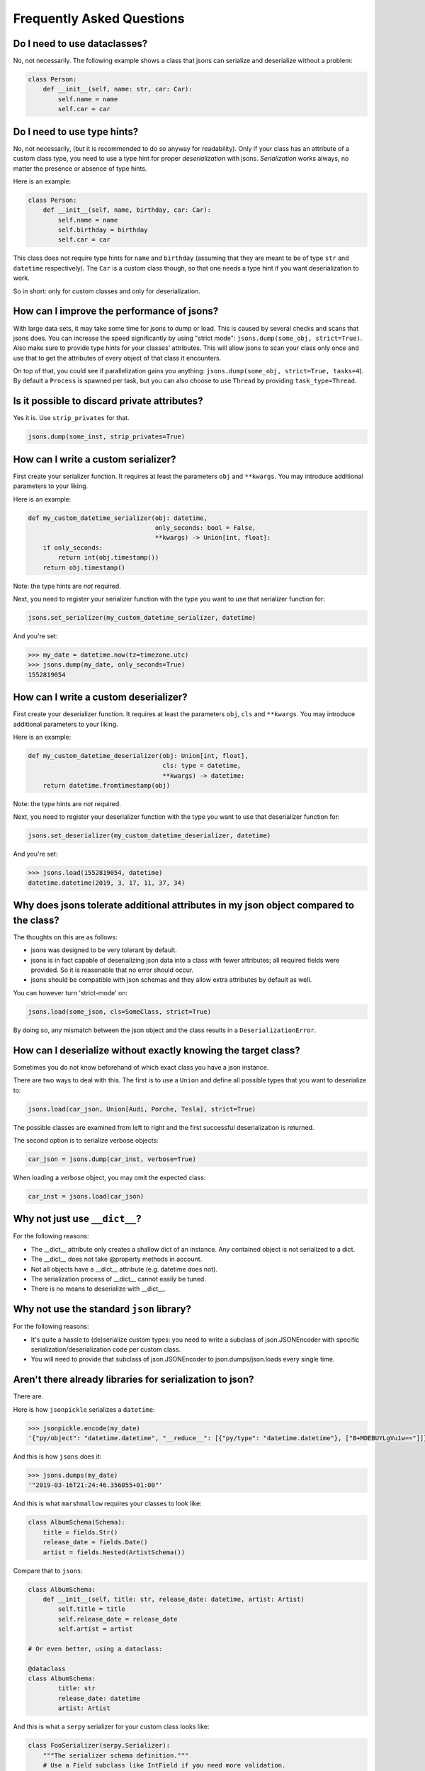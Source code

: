 ##########################
Frequently Asked Questions
##########################

Do I need to use dataclasses?
-----------------------------
No, not necessarily. The following example shows a class that jsons can
serialize and deserialize without a problem:

.. code:: python

    class Person:
        def __init__(self, name: str, car: Car):
            self.name = name
            self.car = car

Do I need to use type hints?
----------------------------
No, not necessarily, (but it is recommended to do so anyway for readability).
Only if your class has an attribute of a custom class type, you need to use a
type hint for proper *deserialization* with jsons. *Serialization* works
always, no matter the presence or absence of type hints.

Here is an example:

.. code:: python

    class Person:
        def __init__(self, name, birthday, car: Car):
            self.name = name
            self.birthday = birthday
            self.car = car

This class does not require type hints for ``name`` and ``birthday`` (assuming
that they are meant to be of type ``str`` and ``datetime`` respectively). The
``Car`` is a custom class though, so that one needs a type hint if you want
deserialization to work.

So in short: only for custom classes and only for deserialization.

How can I improve the performance of jsons?
-------------------------------------------
With large data sets, it may take some time for jsons to dump or load. This is caused
by several checks and scans that jsons does. You can increase the speed significantly
by using "strict mode": ``jsons.dump(some_obj, strict=True)``. Also make sure to
provide type hints for your classes' attributes. This will allow jsons to scan your
class only once and use that to get the attributes of every object of that class it
encounters.

On top of that, you could see if parallelization gains you anything:
``jsons.dump(some_obj, strict=True, tasks=4``). By default a ``Process`` is spawned
per task, but you can also choose to use ``Thread`` by providing ``task_type=Thread``.

Is it possible to discard private attributes?
---------------------------------------------
Yes it is. Use ``strip_privates`` for that.

.. code:: python

    jsons.dump(some_inst, strip_privates=True)

How can I write a custom serializer?
------------------------------------
First create your serializer function. It requires at least the parameters
``obj`` and ``**kwargs``. You may introduce additional parameters to your
liking.

Here is an example:

.. code:: python

    def my_custom_datetime_serializer(obj: datetime,
                                      only_seconds: bool = False,
                                      **kwargs) -> Union[int, float]:
        if only_seconds:
            return int(obj.timestamp())
        return obj.timestamp()

Note: the type hints are *not* required.

Next, you need to register your serializer function with the type you want to
use that serializer function for:

.. code:: python

    jsons.set_serializer(my_custom_datetime_serializer, datetime)

And you're set:

.. code:: python

    >>> my_date = datetime.now(tz=timezone.utc)
    >>> jsons.dump(my_date, only_seconds=True)
    1552819054

How can I write a custom deserializer?
--------------------------------------
First create your deserializer function. It requires at least the parameters
``obj``, ``cls`` and ``**kwargs``. You may introduce additional parameters to
your liking.

Here is an example:

.. code:: python

    def my_custom_datetime_deserializer(obj: Union[int, float],
                                        cls: type = datetime,
                                        **kwargs) -> datetime:
        return datetime.fromtimestamp(obj)

Note: the type hints are *not* required.

Next, you need to register your deserializer function with the type you want to
use that deserializer function for:

.. code:: python

    jsons.set_deserializer(my_custom_datetime_deserializer, datetime)

And you're set:

.. code:: python

    >>> jsons.load(1552819054, datetime)
    datetime.datetime(2019, 3, 17, 11, 37, 34)

Why does jsons tolerate additional attributes in my json object compared to the class?
--------------------------------------------------------------------------------------
The thoughts on this are as follows:

- jsons was designed to be very tolerant by default.
- jsons is in fact capable of deserializing json data into a class with fewer attributes; all required fields were provided. So it is reasonable that no error should occur.
- jsons should be compatible with json schemas and they allow extra attributes by default as well.

You can however turn 'strict-mode' on:

.. code:: python

    jsons.load(some_json, cls=SomeClass, strict=True)

By doing so, any mismatch between the json object and the class results in a ``DeserializationError``.


How can I deserialize without exactly knowing the target class?
---------------------------------------------------------------
Sometimes you do not know beforehand of which exact class you have a json
instance.

There are two ways to deal with this. The first is to use a ``Union`` and
define all possible types that you want to deserialize to:

.. code:: python

    jsons.load(car_json, Union[Audi, Porche, Tesla], strict=True)

The possible classes are examined from left to right and the first successful
deserialization is returned.

The second option is to serialize verbose objects:

.. code:: python

    car_json = jsons.dump(car_inst, verbose=True)

When loading a verbose object, you may omit the expected class:

.. code:: python

    car_inst = jsons.load(car_json)

Why not just use ``__dict__``?
------------------------------
For the following reasons:

* The __dict__ attribute only creates a shallow dict of an instance. Any contained object is not serialized to a dict.
* The __dict__ does not take @property methods in account.
* Not all objects have a __dict__ attribute (e.g. datetime does not).
* The serialization process of __dict__ cannot easily be tuned.
* There is no means to deserialize with __dict__.

Why not use the standard ``json`` library?
------------------------------------------
For the following reasons:

* It's quite a hassle to (de)serialize custom types: you need to write a subclass of json.JSONEncoder with specific serialization/deserialization code per custom class.
* You will need to provide that subclass of json.JSONEncoder to json.dumps/json.loads every single time.

Aren't there already libraries for serialization to json?
---------------------------------------------------------
There are.

Here is how ``jsonpickle`` serializes a ``datetime``:


.. code:: python

   >>> jsonpickle.encode(my_date)
   '{"py/object": "datetime.datetime", "__reduce__": [{"py/type": "datetime.datetime"}, ["B+MDEBUYLgVu1w=="]]}'

And this is how ``jsons`` does it:

.. code:: python

   >>> jsons.dumps(my_date)
   '"2019-03-16T21:24:46.356055+01:00"'

And this is what ``marshmallow`` requires your classes to look like:

.. code:: python

    class AlbumSchema(Schema):
        title = fields.Str()
        release_date = fields.Date()
        artist = fields.Nested(ArtistSchema())

Compare that to ``jsons``:

.. code:: python

    class AlbumSchema:
        def __init__(self, title: str, release_date: datetime, artist: Artist)
            self.title = title
            self.release_date = release_date
            self.artist = artist

    # Or even better, using a dataclass:

    @dataclass
    class AlbumSchema:
            title: str
            release_date: datetime
            artist: Artist

And this is what a ``serpy`` serializer for your custom class looks like:

.. code:: python

    class FooSerializer(serpy.Serializer):
        """The serializer schema definition."""
        # Use a Field subclass like IntField if you need more validation.
        x = serpy.IntField()
        y = serpy.Field()
        z = serpy.Field()

Compared to that of ``jsons``:

.. code:: python

    # Not Necessary at all.

So yes. There are already libraries for serializing Python to json. There may
be some advantages for each library, so you should do your homework.

My json contains camelcase, how can I transform to the right case?
------------------------------------------------------------------
You can have the keys transformed by the serialization or deserialization
process by providing a transformer function that takes a string and returns a
string.

.. code:: python

    result = jsons.dump(some_obj, key_transformer=jsons.KEY_TRANSFORMER_CAMELCASE)
    # result could be something like: {'thisIsTransformed': 123}

    result = jsons.load(some_dict, SomeClass,
                        key_transformer=jsons.KEY_TRANSFORMER_SNAKECASE)
    # result could be something like: {'this_is_transformed': 123}

The following casing styles are supported:

.. code:: python

    KEY_TRANSFORMER_SNAKECASE   # snake_case
    KEY_TRANSFORMER_CAMELCASE   # camelCase
    KEY_TRANSFORMER_PASCALCASE  # PascalCase
    KEY_TRANSFORMER_LISPCASE    # lisp-case


How do the jsons decorators work?
---------------------------------
Use ``loaded`` to automatically apply ``jsons.load`` to the parameters and/or
the return value.

Here is an example:

.. code:: python

    from datetime import datetime
    from jsons.decorators import loaded


    @loaded()
    def some_func(x: datetime) -> datetime:
        # x is now of type datetime.
        return '2018-10-07T19:05:00+02:00'

    result = some_func('2018-10-07T19:05:00+02:00')
    # result is now of type datetime.

In the above case, the type hint could be omitted for the same result: jsons
will recognize the timestamp from the string automatically. In case of a custom
type, you do need a type hint. The same goes for the return type; it could be
omitted in this case as well.

Similarly, you can decorate a function or method with ``@dumped`` as is done
below:

.. code:: python

    from datetime import datetime
    from jsons.decorators import dumped


    class SomeClass:
        @classmethod
        @dumped()
        def some_meth(cls, x):
            # x is now of type str, cls remains untouched.
            return datetime.now()

    result = SomeClass.some_meth(datetime.now())
    # result is now of type str.

In case of methods, like in the example above, the special self or cls
parameters are not touched by the decorators ``@loaded()`` or ``@dumped()``.
Additionally, you can provide a type hint for any parameter (except self or
cls) or the return value. Doing so will make jsons attempt to dump into that
particular type, just like with ``jsons.dump(some_obj, cls=ParticularType)``.

For more info, see the
`api doc <https://jsons.readthedocs.io/en/latest/api.html#decorators>`_.

Can I just participate in discussions on the issues?
----------------------------------------------------
Yes, please do. Your opinion is highly valuated and appreciated.

I have an idea for a new feature, what should I do?
---------------------------------------------------
Please always check the API first, maybe your feature was already there. :-)
Otherwise, open up an `issue <https://github.com/ramonhagenaars/jsons/issues>`_
and describe your desired feature and why one would want this.

You can also open a
`pull request <https://github.com/ramonhagenaars/jsons/pulls>`_. It is
advised to first open a discussion in an issue though.

I found a bug, what should I do?
--------------------------------
Please report bugs by opening an
`issue <https://github.com/ramonhagenaars/jsons/issues>`_ on the Github page.

My question is not listed here!
-------------------------------
I'm sorry for that. Please open up an
`issue <https://github.com/ramonhagenaars/jsons/issues>`_ on the Github page.
